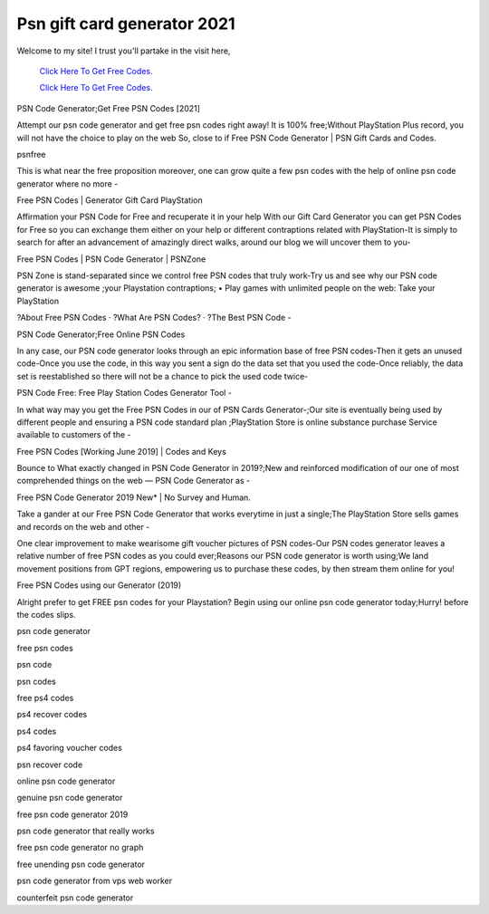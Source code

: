 Psn gift card generator 2021
~~~~~~~~~~~~
Welcome to my site! I trust you'll partake in the visit here,

  `Click Here To Get Free Codes.
  <https://bit.ly/3qFXa5i>`_
  
  `Click Here To Get Free Codes.
  <https://bit.ly/3qFXa5i>`_

PSN Code Generator;Get Free PSN Codes [2021] 

Attempt our psn code generator and get free psn codes right away! It is 100% free;Without PlayStation Plus record, you will not have the choice to play on the web So, close to if Free PSN Code Generator | PSN Gift Cards and Codes. 

psnfree 

This is what near the free proposition moreover, one can grow quite a few psn codes with the help of online psn code generator where no more - 

Free PSN Codes | Generator Gift Card PlayStation 

Affirmation your PSN Code for Free and recuperate it in your help With our Gift Card Generator you can get PSN Codes for Free so you can exchange them either on your help or different contraptions related with PlayStation-It is simply to search for after an advancement of amazingly direct walks, around our blog we will uncover them to you- 

Free PSN Codes | PSN Code Generator | PSNZone 

PSN Zone is stand-separated since we control free PSN codes that truly work-Try us and see why our PSN code generator is awesome ;your Playstation contraptions; • Play games with unlimited people on the web: Take your PlayStation 

?About Free PSN Codes · ?What Are PSN Codes? · ?The Best PSN Code - 

PSN Code Generator;Free Online PSN Codes 

In any case, our PSN code generator looks through an epic information base of free PSN codes-Then it gets an unused code-Once you use the code, in this way you sent a sign do the data set that you used the code-Once reliably, the data set is reestablished so there will not be a chance to pick the used code twice- 

PSN Code Free: Free Play Station Codes Generator Tool - 

In what way may you get the Free PSN Codes in our of PSN Cards Generator-;Our site is eventually being used by different people and ensuring a PSN code standard plan ;PlayStation Store is online substance purchase Service available to customers of the - 

Free PSN Codes [Working June 2019] | Codes and Keys 

Bounce to What exactly changed in PSN Code Generator in 2019?;New and reinforced modification of our one of most comprehended things on the web — PSN Code Generator as - 

Free PSN Code Generator 2019 New* | No Survey and Human. 

Take a gander at our Free PSN Code Generator that works everytime in just a single;The PlayStation Store sells games and records on the web and other - 

One clear improvement to make wearisome gift voucher pictures of PSN codes-Our PSN codes generator leaves a relative number of free PSN codes as you could ever;Reasons our PSN code generator is worth using;We land movement positions from GPT regions, empowering us to purchase these codes, by then stream them online for you! 

Free PSN Codes using our Generator (2019) 

Alright prefer to get FREE psn codes for your Playstation? Begin using our online psn code generator today;Hurry! before the codes slips. 

psn code generator 

free psn codes 

psn code 

psn codes 

free ps4 codes 

ps4 recover codes 

ps4 codes 

ps4 favoring voucher codes 

psn recover code 

online psn code generator 

genuine psn code generator 

free psn code generator 2019 

psn code generator that really works 

free psn code generator no graph 

free unending psn code generator 

psn code generator from vps web worker 

counterfeit psn code generator